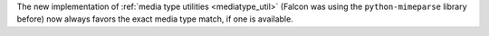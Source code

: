 The new implementation of :ref:`media type utilities <mediatype_util>`
(Falcon was using the ``python-mimeparse`` library before) now always favors
the exact media type match, if one is available.
